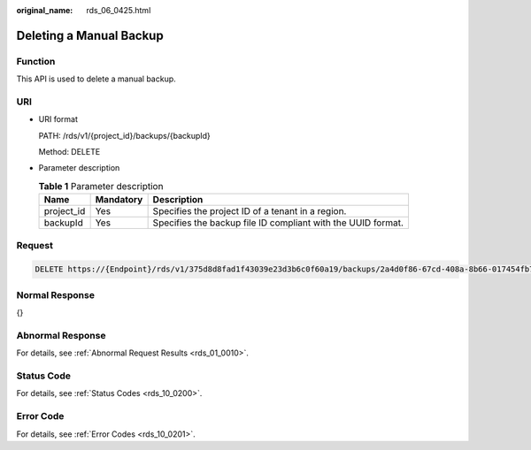:original_name: rds_06_0425.html

.. _rds_06_0425:

Deleting a Manual Backup
========================

Function
--------

This API is used to delete a manual backup.

URI
---

-  URI format

   PATH: /rds/v1/{project_id}/backups/{backupId}

   Method: DELETE

-  Parameter description

   .. table:: **Table 1** Parameter description

      +------------+-----------+--------------------------------------------------------------+
      | Name       | Mandatory | Description                                                  |
      +============+===========+==============================================================+
      | project_id | Yes       | Specifies the project ID of a tenant in a region.            |
      +------------+-----------+--------------------------------------------------------------+
      | backupId   | Yes       | Specifies the backup file ID compliant with the UUID format. |
      +------------+-----------+--------------------------------------------------------------+

Request
-------

.. code-block:: text

   DELETE https://{Endpoint}/rds/v1/375d8d8fad1f43039e23d3b6c0f60a19/backups/2a4d0f86-67cd-408a-8b66-017454fb7793

Normal Response
---------------

{}

Abnormal Response
-----------------

For details, see :ref:`Abnormal Request Results <rds_01_0010>`.

Status Code
-----------

For details, see :ref:`Status Codes <rds_10_0200>`.

Error Code
----------

For details, see :ref:`Error Codes <rds_10_0201>`.
